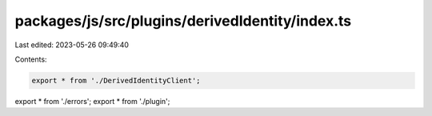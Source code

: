 packages/js/src/plugins/derivedIdentity/index.ts
================================================

Last edited: 2023-05-26 09:49:40

Contents:

.. code-block:: ts

    export * from './DerivedIdentityClient';
export * from './errors';
export * from './plugin';


